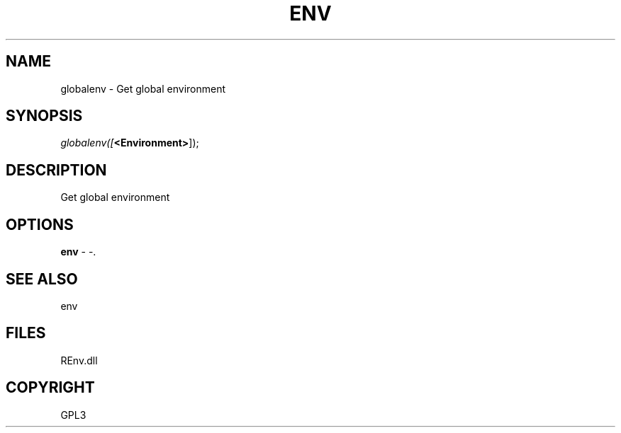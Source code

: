 .\" man page create by R# package system.
.TH ENV 1 2002-May "globalenv" "globalenv"
.SH NAME
globalenv \- Get global environment
.SH SYNOPSIS
\fIglobalenv([\fB<Environment>\fR]);\fR
.SH DESCRIPTION
.PP
Get global environment
.PP
.SH OPTIONS
.PP
\fBenv\fB \fR\- -. 
.PP
.SH SEE ALSO
env
.SH FILES
.PP
REnv.dll
.PP
.SH COPYRIGHT
GPL3
